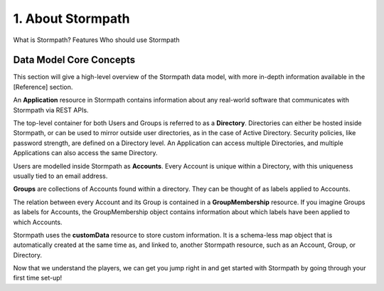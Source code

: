 ******************
1. About Stormpath
******************

What is Stormpath?
Features
Who should use Stormpath

Data Model Core Concepts
========================

.. todo::

	Tenants
	Account Stores
	Organizations


This section will give a high-level overview of the Stormpath data model, with more in-depth information available in the [Reference] section.

An **Application** resource in Stormpath contains information about any real-world software that communicates with Stormpath via REST APIs.  

The top-level container for both Users and Groups is referred to as a **Directory**. Directories can either be hosted inside Stormpath, or can be used to mirror outside user directories, as in the case of Active Directory. Security policies, like password strength, are defined on a Directory level. An Application can access multiple Directories, and multiple Applications can also access the same Directory.

Users are modelled inside Stormpath as **Accounts**. Every Account is unique within a Directory, with this uniqueness usually tied to an email address.

**Groups** are collections of Accounts found within a directory. They can be thought of as labels applied to Accounts. 

The relation between every Account and its Group is contained in a **GroupMembership** resource. If you imagine Groups as labels for Accounts, the GroupMembership object contains information about which labels have been applied to which Accounts. 

Stormpath uses the **customData** resource to store custom information. It is a schema-less map object that is automatically created at the same time as, and linked to, another Stormpath resource, such as an Account, Group, or Directory.

Now that we understand the players, we can get you jump right in and get started with Stormpath by going through your first time set-up!